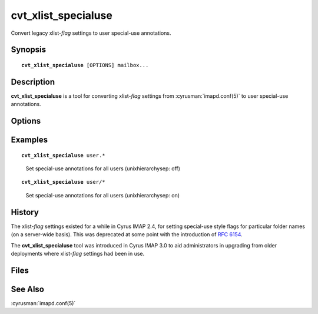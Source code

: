 .. cyrusman:: cvt_xlist_specialuse(8)

.. _imap-reference-manpages-systemcommands-cvt_xlist_specialuse:

========================
**cvt_xlist_specialuse**
========================

Convert legacy xlist-*flag* settings to user special-use annotations.

Synopsis
========

.. parsed-literal::

    **cvt_xlist_specialuse** [OPTIONS] mailbox...

Description
===========

**cvt_xlist_specialuse** is a tool for converting xlist-*flag* settings from
:cyrusman:`imapd.conf(5)` to user special-use annotations.

.. _cvt_xlist_specialuse-options:

Options
=======

.. program:: cvt_xlist_specialuse

.. option:: -C config-file

    |cli-dash-c-text|

.. option:: -v, --verbose

    Produce verbose output

Examples
========

.. parsed-literal::

    **cvt_xlist_specialuse** user.*

..

    Set special-use annotations for all users (unixhierarchysep: off)

.. parsed-literal::

    **cvt_xlist_specialuse** user/*

..

    Set special-use annotations for all users (unixhierarchysep: on)

History
=======

The xlist-*flag* settings existed for a while in Cyrus IMAP 2.4, for setting
special-use style flags for particular folder names (on a server-wide basis).
This was deprecated at some point with the introduction of :rfc:`6154`.

The **cvt_xlist_specialuse** tool was introduced in Cyrus IMAP 3.0 to aid
administrators in upgrading from older deployments where xlist-*flag*
settings had been in use.

Files
=====

See Also
========

:cyrusman:`imapd.conf(5)`
